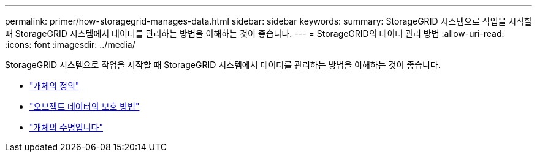 ---
permalink: primer/how-storagegrid-manages-data.html 
sidebar: sidebar 
keywords:  
summary: StorageGRID 시스템으로 작업을 시작할 때 StorageGRID 시스템에서 데이터를 관리하는 방법을 이해하는 것이 좋습니다. 
---
= StorageGRID의 데이터 관리 방법
:allow-uri-read: 
:icons: font
:imagesdir: ../media/


[role="lead"]
StorageGRID 시스템으로 작업을 시작할 때 StorageGRID 시스템에서 데이터를 관리하는 방법을 이해하는 것이 좋습니다.

* link:what-object-is.html["개체의 정의"]
* link:how-object-data-is-protected.html["오브젝트 데이터의 보호 방법"]
* link:life-of-object.html["개체의 수명입니다"]

